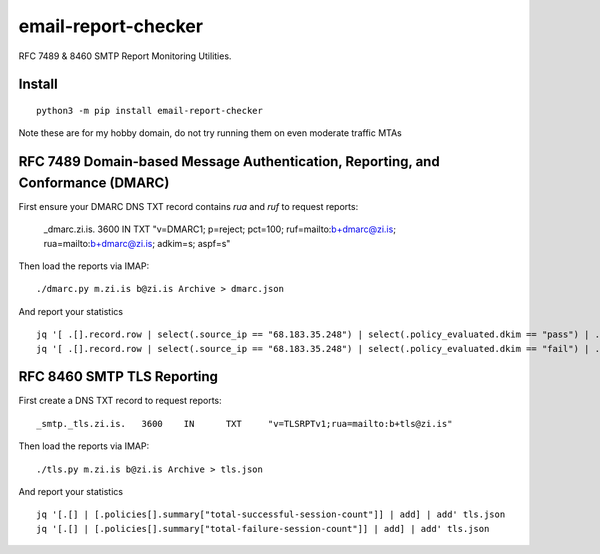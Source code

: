 ====================
email-report-checker
====================
.. image:: https://readthedocs.org/projects/email-report-checker/badge/?version=latest
    :target: https://email-report-checker.readthedocs.io/en/latest/?badge=latest

.. image:: https://badge.fury.io/py/email-report-checker.svg
    :target: https://badge.fury.io/py/email-report-checker

RFC 7489 & 8460 SMTP Report Monitoring Utilities.

Install
-------

::

    python3 -m pip install email-report-checker

Note these are for my hobby domain, do not try running them on even moderate traffic MTAs

RFC 7489 Domain-based Message Authentication, Reporting, and Conformance (DMARC)
--------------------------------------------------------------------------------

First ensure your DMARC DNS TXT record contains `rua` and `ruf` to request reports:

    _dmarc.zi.is.		3600	IN	TXT	"v=DMARC1; p=reject; pct=100; ruf=mailto:b+dmarc@zi.is; rua=mailto:b+dmarc@zi.is; adkim=s; aspf=s"

Then load the reports via IMAP:

::

    ./dmarc.py m.zi.is b@zi.is Archive > dmarc.json

And report your statistics

::

    jq '[ .[].record.row | select(.source_ip == "68.183.35.248") | select(.policy_evaluated.dkim == "pass") | .count | tonumber] | add' dmarc.json
    jq '[ .[].record.row | select(.source_ip == "68.183.35.248") | select(.policy_evaluated.dkim == "fail") | .count | tonumber] | add' dmarc.json


RFC 8460 SMTP TLS Reporting
---------------------------

First create a DNS TXT record to request reports:

::

    _smtp._tls.zi.is.	3600	IN	TXT	"v=TLSRPTv1;rua=mailto:b+tls@zi.is"

Then load the reports via IMAP:

::

    ./tls.py m.zi.is b@zi.is Archive > tls.json

And report your statistics

::

    jq '[.[] | [.policies[].summary["total-successful-session-count"]] | add] | add' tls.json
    jq '[.[] | [.policies[].summary["total-failure-session-count"]] | add] | add' tls.json


